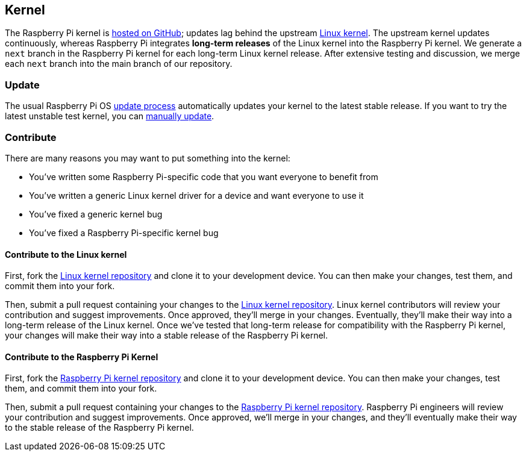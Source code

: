 == Kernel

The Raspberry Pi kernel is https://github.com/raspberrypi/linux[hosted on GitHub]; updates lag behind the upstream https://github.com/torvalds/linux[Linux kernel]. The upstream kernel updates continuously, whereas Raspberry Pi integrates **long-term releases** of the Linux kernel into the Raspberry Pi kernel. We generate a `next` branch in the Raspberry Pi kernel for each long-term Linux kernel release. After extensive testing and discussion, we merge each `next` branch into the main branch of our repository.

=== Update

The usual Raspberry Pi OS xref:os.adoc#update-software[update process] automatically updates your kernel to the latest stable release. If you want to try the latest unstable test kernel, you can xref:os.adoc#rpi-update[manually update].

=== Contribute

There are many reasons you may want to put something into the kernel:

* You've written some Raspberry Pi-specific code that you want everyone to benefit from
* You've written a generic Linux kernel driver for a device and want everyone to use it
* You've fixed a generic kernel bug
* You've fixed a Raspberry Pi-specific kernel bug

==== Contribute to the Linux kernel

First, fork the https://github.com/torvalds/linux[Linux kernel repository] and clone it to your development device. You can then make your changes, test them, and commit them into your fork.

Then, submit a pull request containing your changes to the https://github.com/torvalds/linux[Linux kernel repository]. Linux kernel contributors will review your contribution and suggest improvements. Once approved, they'll merge in your changes. Eventually, they'll make their way into a long-term release of the Linux kernel. Once we've tested that long-term release for compatibility with the Raspberry Pi kernel, your changes will make their way into a stable release of the Raspberry Pi kernel.

==== Contribute to the Raspberry Pi Kernel

First, fork the https://github.com/raspberrypi/linux[Raspberry Pi kernel repository] and clone it to your development device. You can then make your changes, test them, and commit them into your fork.

Then, submit a pull request containing your changes to the https://github.com/raspberrypi/linux[Raspberry Pi kernel repository]. Raspberry Pi engineers will review your contribution and suggest improvements. Once approved, we'll merge in your changes, and they'll eventually make their way to the stable release of the Raspberry Pi kernel.
